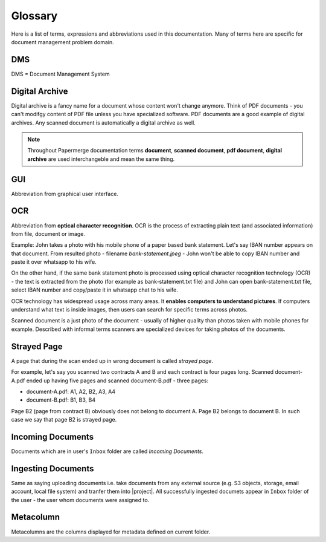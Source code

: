 Glossary
========

Here is a list of terms, expressions and abbreviations used in this
documentation. Many of terms here are specific for document management problem
domain.

.. _dms:

DMS
~~~

DMS = Document Management System

.. _digital_archive:


Digital Archive
~~~~~~~~~~~~~~~

Digital archive is a fancy name for a document whose content won't change
anymore. Think of PDF documents - you can't modifgy content of PDF file
unless you have specialized software. PDF documents are a good example of
digital archives. Any scanned document is automatically a digital archive as
well.

.. note::

  Throughout Papermerge documentation terms **document**, **scanned document**, **pdf document**, **digital archive** are used interchangeble and mean the same thing.


.. _glossary_gui:

GUI
~~~

Abbreviation from graphical user interface.


.. _ocr:

OCR
~~~

Abbreviation from **optical character recognition**. OCR is the process of
extracting plain text (and associated information) from file, document or image.

Example: John takes a photo with his mobile phone of a paper based
bank statement. Let's say IBAN number appears on that document. From resulted
photo - filename *bank-statement.jpeg* - John won't be able to copy IBAN
number and paste it over whatsapp to his wife.

On the other hand, if the same bank statement photo is processed using optical
character recognition technology (OCR) - the text is extracted from the photo
(for example as bank-statement.txt file) and John can open bank-statement.txt
file, select IBAN number and copy/paste it in whatsapp chat to his wife.

OCR technology has widespread usage across many areas. It **enables computers
to understand pictures**. If computers understand what text is inside images,
then users can search for specific terms across photos.

Scanned document is a just photo of the document - usually of higher quality
than photos taken with mobile phones for example. Described with informal
terms scanners are specialized devices for taking photos of the documents.


.. _strayed_page:

Strayed Page
~~~~~~~~~~~~

A page that during the scan ended up in wrong document is called *strayed page*.

For example, let's say you scanned two contracts A and B and each contract is
four pages long. Scanned document-A.pdf ended up having five pages and scanned
document-B.pdf - three pages:

- document-A.pdf: A1, A2, B2, A3, A4
- document-B.pdf: B1, B3, B4

Page B2 (page from contract B) obviously does not belong to document A. Page B2 belongs to document B.
In such case we say that page B2 is strayed page.


.. _incoming_documents:

Incoming Documents
~~~~~~~~~~~~~~~~~~

Documents which are in user's ``Inbox`` folder are called *Incoming Documents*.

.. _ingesting_documents:

Ingesting Documents
~~~~~~~~~~~~~~~~~~~

Same as saying uploading documents i.e. take documents from any external
source (e.g. S3 objects, storage, email account, local file system) and
tranfer them into |project|. All successfully ingested documets appear in
``Inbox`` folder of the user - the user whom documents were assigned to.

.. _glossary_metacolumn:

Metacolumn
~~~~~~~~~~~

Metacolumns are the columns displayed for metadata defined on current folder.
